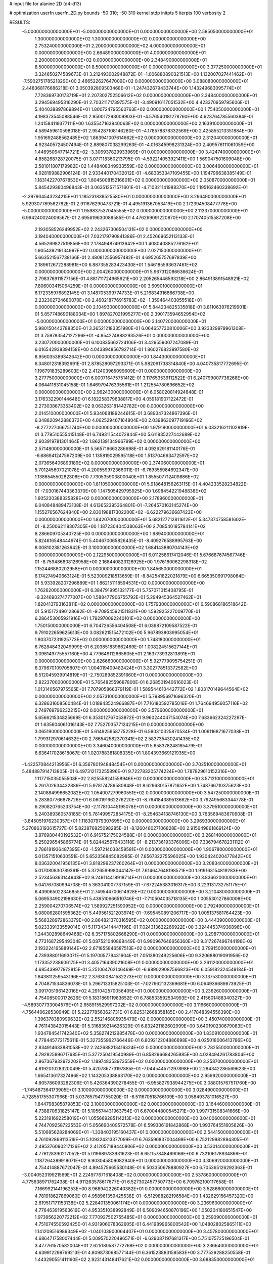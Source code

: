 # input file for alanine 2D (d4-d13)

# optimization
userfn       userfn_2D.py
bounds       -50 310; -50 310
kernel       stdp
initpts      5
iterpts      100
verbosity    2


RESULTS:
 -5.000000000000000E+01 -5.000000000000000E+01  0.000000000000000E+00       2.585050000000000E+01
  1.300000000000000E+02  1.300000000000000E+02  0.000000000000000E+00       2.753240000000000E+01
  2.200000000000000E+02  4.000000000000000E+01  0.000000000000000E+00       2.664890000000000E+01
  4.000000000000000E+01  2.200000000000000E+02  0.000000000000000E+00       2.348490000000000E+01
  8.500000000000000E+01  8.500000000000000E+01  0.000000000000000E+00       3.377250000000000E+01       3.324650274589673E-01       3.212493002948872E-01 -1.006880890321513E+00  1.132007027441462E+01
 -7.590275178521829E+00  2.466522627647009E+02  0.000000000000000E+00       3.088080000000000E+01       2.448368176686218E-01       3.050392809503468E-01 -1.247432679433744E+00  1.143249683095774E+01
  7.728369730173719E+01  2.207302752506612E+02  0.000000000000000E+00       2.348400000000000E+01       3.294569495316290E-01       2.703211717397575E-01 -3.490916117051532E+00  4.423370959795606E-01
  5.404038897869894E+01  1.800724795560763E+02  0.000000000000000E+00       1.754050000000000E+01       4.198373545088546E-01       2.950017293009903E-01 -4.576540181278760E+00  4.623764785560384E-01
  1.241584119377111E+00  1.635547163940063E+02  0.000000000000000E+00       2.163910000000000E+01       4.589459610598018E-01       2.954287108146280E-01 -4.178578878332569E+00  2.425855213351884E+00
  1.951692488562485E+02  1.863941007614662E+02  0.000000000000000E+00       2.312040000000000E+01       4.923405724507494E-01       2.889807038299263E-01 -4.016345998231324E+00  2.409576111061059E+00
  1.446950647714721E+02 -3.306937829933969E+01  0.000000000000000E+00       3.424740000000000E+01       4.858268728720075E-01       3.077118360213795E-01 -4.592214053921411E+00  1.569047501609048E+00
  2.581011807179982E+02  1.448408349933559E+02  0.000000000000000E+00       3.006460000000000E+01       4.928199882906124E-01       2.933440170432012E-01 -4.683353347109455E+00  1.194796638385149E-01
  1.183142270767853E+02  1.804500815216801E+02  0.000000000000000E+00       2.050870000000000E+01       5.845429360496843E-01       3.063512571571601E-01 -4.710321141988370E+00  1.195162460338692E-01
 -2.397904543234215E+01  1.185231839525580E+01  0.000000000000000E+00       3.266490000000000E+01       5.929307789562782E-01       2.911676290473721E-01  4.495191367053419E+00  2.172394508477778E+00
 -5.000000000000000E+01  1.959837537045555E+02  0.000000000000000E+00       2.113370000000000E+01       6.994240024009567E-01       2.695619630088585E-01  4.476269091220870E+00  2.170740515587208E+00
  2.193058526249952E+02  2.243267306504131E+02  0.000000000000000E+00       3.194040000000000E+01       7.032179790841386E-01       2.452669652113133E-01  4.565269827519856E+00  2.178494874913642E+00
  1.408040885276162E+01  1.905439219134997E+02  0.000000000000000E+00       2.027150000000000E+01       5.663521567738166E-01       2.480812556957482E-01  4.695265757697839E+00  2.189612672288981E+00
  6.887355283423430E+01  1.546185593637461E+02  0.000000000000000E+00       2.004260000000000E+01       5.967312086636624E-01       2.798376911577156E-01  4.881711724965621E+00  2.205265446593218E+00
  2.864913891548921E+02  7.806003415064259E+01  0.000000000000000E+00       3.609010000000000E+01       6.172335976892145E-01       3.148705399774733E-01  5.216834916866738E+00  2.232302724680070E+00
  2.460218776915783E+02 -1.359464403055518E+01  0.000000000000000E+00       2.104930000000000E+01       5.844234825335818E-01       3.811063976219901E-01  5.857748690188034E+00  1.897827021995277E+00
  2.390173594652954E+02 -5.000000000000000E+01  0.000000000000000E+00       3.140720000000000E+01       5.980150443788350E-01       3.365212183351980E-01  6.064657730810006E+00  3.923329979961308E-01
  3.759783547127296E+01 -4.954274888293526E+01  0.000000000000000E+00       3.230720000000000E+01       6.100835662724106E-01       3.429559007247089E-01  6.016542938394158E+00  4.043894856792714E-01
  1.860276823997580E+02  8.956035389342642E+00  0.000000000000000E+00       1.844300000000000E+01       6.348012318392691E-01       2.878528097293371E-01  5.982091738314840E+00  4.040735817772695E-01
  1.196791835289603E+02  2.412403965099609E+01  0.000000000000000E+00       3.277750000000000E+01       6.000716475751412E-01       3.117653539112522E-01  6.240799007736268E+00  4.064411831045158E-01
  1.646979476335561E+01  1.212554780696652E+02  0.000000000000000E+00       2.962430000000000E+01       6.058020814924648E-01       3.176332290144648E-01  6.182258379638817E+00  4.059181907122472E-01
  2.273038673353402E+02  9.063263181442782E+00  0.000000000000000E+00       2.014510000000000E+01       5.934068189244615E-01       3.689347324867396E-01  6.348820942886372E+00  4.062529467164804E+00
  2.039863097719196E+02 -8.277227066751740E+00  0.000000000000000E+00       1.979180000000000E+01       6.033216211102819E-01       3.779510555415148E-01  6.749311544072844E+00  5.611835227442689E-02
  2.603919781301464E+02  1.862139134966799E+02  0.000000000000000E+00       2.571480000000000E+01       5.565719663286698E-01       4.092629181140176E-01 -6.686941247567209E+00  1.135819029595118E+00
  1.513704663472597E+02  2.073656406893189E+02  0.000000000000000E+00       2.374060000000000E+01       5.701245607021078E-01       4.200559972366011E-01 -6.769355984692347E+00  1.138654550282308E+00
  7.730535903800040E+01  1.855507712409886E+02  0.000000000000000E+00       1.811050000000000E+01       5.918648156263115E-01       4.404233528234822E-01 -7.030167443363370E+00  1.147505429795925E+00
  1.698454221948838E+02  1.605230388325828E+02  0.000000000000000E+00       2.178960000000000E+01       6.040848489473108E-01       4.613652395364801E-01 -7.264570163145274E+00  1.155276567624840E+00
  2.830198817302200E+02 -6.622279636687423E+00  0.000000000000000E+00       1.842070000000000E+01       5.682127712811612E-01       5.347374758581602E-01 -8.250062118307305E+00  1.187230404538063E+00
  2.708540185784141E+02  8.286609705340725E+00  0.000000000000000E+00       1.989400000000000E+01       5.824616548444974E-01       5.404670065826435E-01 -8.409276588995763E+00  8.008102381263642E-01
  3.100000000000000E+02  1.684143880704143E+02  0.000000000000000E+00       2.122950000000000E+01       6.011258617412046E-01       5.676687674567746E-01 -8.759486808126958E+00  2.168440823126925E+00
  1.976180062298318E+02  1.152446880202958E+01  0.000000000000000E+00       1.845650000000000E+01       6.174274940663124E-01       5.523009218513659E-01 -8.842541822021879E+00  6.665350691798064E-01
  5.933928207296889E+01  1.862151118594531E+02  0.000000000000000E+00       1.762620000000000E+01       6.384791995132177E-01       5.757071015408795E-01 -9.324690274777007E+00  1.588477906755792E-01
  5.294945364527462E+01  1.820413793163811E+02  0.000000000000000E+00       1.757930000000000E+01       6.590868186518642E-01       5.915172490128692E-01 -9.709545921511831E+00  1.592925227009770E-01
  6.286453005921916E+01  1.792970092240101E+02  0.000000000000000E+00       1.750150000000000E+01       6.704726556404508E-01       6.039872109587522E-01  9.791022659625613E+00  3.082621515472102E+00
  5.967893803995054E+01  1.803707231925773E+02  0.000000000000000E+00       1.748180000000000E+01       6.762848432049999E-01       6.203851839662469E-01  1.008224515627144E+01  3.096149775557160E+00
  4.779649112665605E+01  2.163773932813891E+01  0.000000000000000E+00       2.626660000000000E+01       5.927779095754251E-01       6.379670109705807E-01  1.004019409482424E+01  3.302778513372582E+00
  8.512045939914819E+01 -2.750289852391660E+01  0.000000000000000E+00       2.822370000000000E+01       5.765482559687800E-01       6.268501940616023E-01  1.013140567975565E+01  7.707905866379119E-01
  1.589544610442772E+02  1.803170149644564E+02  0.000000000000000E+00       2.057310000000000E+01       5.798956971696320E-01       6.328631608560484E-01  1.018943524966887E+01  7.716180592785016E-01
  1.764694956057116E+02  2.749769796232215E+02  0.000000000000000E+00       3.579600000000000E+01       5.656621534825669E-01       6.353012767053872E-01  9.960244047154074E+00  7.683662324227297E-01
  1.635604061016143E+02  7.752703577124215E+01  0.000000000000000E+00       3.065190000000000E+01       5.614925958775228E-01       6.560310325870534E-01  1.006116871677038E+01  1.799312970614632E+00
  2.786542582370341E+02  2.583735430241435E+02  0.000000000000000E+00       3.346040000000000E+01       5.658378248185479E-01       6.636417028618067E-01  1.020788381808335E+01  1.804393669121935E+00
 -1.422570844213956E+01  6.356780194848454E+01  0.000000000000000E+00       3.702510000000000E+01       5.484887914713805E-01       6.497312173255896E-01  9.722783205774224E+00  1.787829610152316E+00
  1.117715035055508E+02  2.825558241558946E+02  0.000000000000000E+00       3.571210000000000E+01       5.261702634432889E-01       5.978174789580848E-01  8.629630157871652E+00  1.748766710375623E+00
  2.140884996652082E+02  1.054007279960551E+02  0.000000000000000E+00       3.547250000000000E+01       5.283807766878726E-01       6.060191662276220E-01 -8.764184389513662E+00  3.792495683344778E-01
  6.290820765233754E+00 -2.117810445195078E+01  0.000000000000000E+00       3.379510000000000E+01       5.240389360578185E-01       5.781499572854175E-01 -8.254634138746130E+00  3.763569483670908E-01
 -3.845051976230357E+01  1.118307979307695E+02  0.000000000000000E+00       3.296930000000000E+01       5.270863193615727E-01       5.823876825098285E-01 -8.126048027106828E+00  2.915649861869124E+00
  3.876980440192532E+01  6.916752175024588E+01  0.000000000000000E+00       3.268140000000000E+01       5.250296545866774E-01       5.824425676433118E-01 -8.213736193376006E+00  7.336794678231112E-01
  2.786181936487395E+02 -1.597214038459581E+01  0.000000000000000E+00       1.906780000000000E+01       5.013571510630551E-01       5.652356845082985E-01  7.856732275596025E+00  1.930424020477842E+00
  8.036320041956135E+01  3.818299237260264E+01  0.000000000000000E+00       3.208340000000000E+01       5.017080830789361E-01       5.372659998044147E-01  7.614647648198571E+00  1.919163154819283E+00
  2.523456363144948E+02  9.249114418918714E+01  0.000000000000000E+00       3.836620000000000E+01       5.041767080994708E-01       5.363041007737159E-01 -7.672245383016317E+00  3.223131732751175E-01
  6.439065022346855E+01  2.749544700614928E+02  0.000000000000000E+00       3.210480000000000E+01       5.069534902198630E-01       5.439510666510746E-01 -7.710504035718135E+00  1.005530127860008E+00
  2.259004270706574E+02  1.589927251590952E+02  0.000000000000000E+00       2.792490000000000E+01       5.080062801595362E-01       5.449561521203974E-01 -7.695450891206717E+00  1.005137581764423E+00
  5.568328972863379E+00  2.864821370316595E+02  0.000000000000000E+00       3.444390000000000E+01       5.023339133559014E-01       5.117343414447196E-01  7.024313622266922E+00  3.324445374936896E+00
  1.244302898649468E+02  6.357175802668290E+01  0.000000000000000E+00       3.298770000000000E+01       4.773168729549304E-01       5.087521040868449E-01  6.990967646656360E+00  9.317267496744196E-02
  2.193224165889144E+02  2.671855846587513E+02  0.000000000000000E+00       3.799150000000000E+01       4.739388011693071E-01       5.197005779431604E-01  7.051380249225606E+00  9.320688019091956E-02
  1.173352238606175E+01  3.405716439021608E+01  0.000000000000000E+00       3.261120000000000E+01       4.685439977972815E-01       5.251064762146469E-01 -6.989029087566823E+00  6.059182324549184E-01
  1.843811259543196E+02  2.376300841582273E+02  0.000000000000000E+00       3.137530000000000E+01       4.704871534836078E-01       5.296713315825103E-01 -7.027962132369681E+00  6.064936689873925E-01
  3.091705196142016E+02  4.291042570056405E+01  0.000000000000000E+00       3.236260000000000E+01       4.754085000172626E-01       5.183186911983652E-01  6.788533592534993E+00  2.415601488340327E+00
 -4.589307733004576E+01  2.658915529997202E+02  0.000000000000000E+00       3.116660000000000E+01       4.756440628530949E-01       5.222778563621731E-01  6.825312668358185E+00  2.417848394556390E+00
  1.396378380999632E+02  2.552146805935479E+02  0.000000000000000E+00       3.450740000000000E+01       4.761143842015443E-01       5.316839214626329E-01  6.832421182602999E+00  3.640190230679083E+00
  1.934784541742340E+02  5.358274212985478E+00  0.000000000000000E+00       1.830910000000000E+01       4.778445772175611E-01       5.327355962766446E-01  6.809212204886698E+00  4.025018006413786E+00
  2.834914633881058E+02  2.242688213416324E+02  0.000000000000000E+00       2.782550000000000E+01       4.792825996717685E-01       5.377250419540989E-01  6.858296684265985E+00  4.028494261783804E+00
  2.867367932972202E+02  1.189748353973559E+02  0.000000000000000E+00       3.258700000000000E+01       4.819201028320049E-01       5.420786773197885E-01 -7.044544571297898E+00  2.284342286569623E+00
  1.665413617327496E+02  1.143205338863170E+02  0.000000000000000E+00       2.959920000000000E+01       4.805786093282306E-01       5.426364390278455E-01 -6.955827938944275E+00  3.088015767511760E+00
 -1.745487364173905E+01  3.100000000000000E+02  0.000000000000000E+00       3.028490000000000E+01       4.728551755307966E-01       5.037657947755020E-01 -6.511670518766109E+00  3.058493781016527E+00
  1.844798305879853E+02  3.100000000000000E+02  0.000000000000000E+00       3.164460000000000E+01       4.738870631825147E-01       5.105674431963754E-01  6.670044800545271E+00  1.997731508341666E+00
  5.223191692258019E+01  1.055669285114213E+02  0.000000000000000E+00       3.040060000000000E+01       4.744709258722553E-01       5.056690409572578E-01  6.599306191842868E+00  1.993764551605626E+00
  5.510685628284069E+01 -1.338403195160437E+01  0.000000000000000E+00       2.544150000000000E+01       4.761092869113519E-01       5.109324313377099E-01  6.763596837004499E+00  6.752129982894305E-01
  2.495376090217126E+02  2.412057189440806E+02  0.000000000000000E+00       3.530140000000000E+01       4.776128390217052E-01       5.019689783931623E-01  6.651157848469066E+00  6.732106178934866E-01
  1.187264389918071E+02  9.903045809082940E+01  0.000000000000000E+00       3.306920000000000E+01       4.754414887672047E-01       4.894575665530148E-01  6.503350678880927E+00  6.705365126292363E-01
 -3.004052319921569E+01  2.224977671618408E+02  0.000000000000000E+00       2.537860000000000E+01       4.775638971762438E-01       4.911263578617677E-01  6.527302457750773E+00  6.709762100117658E-01
  7.166992144196253E+00  8.968942226040382E+01  0.000000000000000E+00       3.528660000000000E+01       4.781918627869060E-01       4.958961359425538E-01 -6.512988282196584E+00  1.432629156457320E+00
  2.619517171153138E+02  5.228401350061174E+01  0.000000000000000E+00       3.236960000000000E+01       4.776463919563619E-01       4.953351038992849E-01  6.509094650870196E+00  1.050204180651547E+00
  1.973956220772212E+02  7.770927502755485E+01  0.000000000000000E+00       3.259090000000000E+01       4.751074550592425E-01       4.931906078362605E-01  6.441989965800542E+00  1.048028025865111E+00
  1.141209516989349E+02 -1.040103900064407E+01  0.000000000000000E+00       3.457800000000000E+01       4.686471758007444E-01       5.009570220496571E-01 -6.629087197681317E+00  5.751075725196504E-01
  3.477761570582004E+01  2.625180587772768E+02  0.000000000000000E+00       3.236640000000000E+01       4.639912299769213E-01       4.809873068577144E-01  6.361523883159583E+00  3.777529288250558E-01
  1.443290551411190E+02  2.923143148417621E+02  0.000000000000000E+00       3.688350000000000E+01       4.667299042858826E-01       4.824570268495081E-01  6.265696601652759E+00  2.024942961800428E+00
  8.375702851747107E+01  6.286233072824108E+00  0.000000000000000E+00       2.901890000000000E+01       4.655405895345635E-01       4.862844571234364E-01  6.338693221122988E+00  1.388678623563099E+00
  1.984796295630307E+02  1.344573152348094E+02  0.000000000000000E+00       2.879280000000000E+01       4.669854827445528E-01       4.888225050873959E-01  6.464459773289487E+00  1.991899607876520E-01
  2.825017597711860E+02  1.665452337473983E+02  0.000000000000000E+00       2.361510000000000E+01       4.699037082617331E-01       4.892883805873028E-01  6.488760228405930E+00  1.992513330904447E-01
  9.650250661562872E+01  1.225550501880524E+02  0.000000000000000E+00       2.861170000000000E+01       4.707085509450848E-01       4.902628210958895E-01 -6.009402119901077E+00  6.297509310604893E+00
  1.152993538637321E+02 -4.691328791308631E+01  0.000000000000000E+00       3.474890000000000E+01       4.782561107444282E-01       4.674527648687437E-01 -5.831750521088669E+00  6.282751641274571E+00
 -2.309208014178031E+01  1.361024207755955E+02  0.000000000000000E+00       2.745290000000000E+01       4.802970897726087E-01       4.698813490927002E-01  6.345709951868086E+00  5.907998357633106E-01
 -3.601366590193389E+01 -2.096031029303331E+01  0.000000000000000E+00       2.395370000000000E+01       4.704314117233291E-01       4.584404918309498E-01  6.260040965467688E+00  5.894570500745987E-01
  1.524288315414806E+02  4.341237994949645E+01  0.000000000000000E+00       2.618290000000000E+01       4.723261959544123E-01       4.609880957396618E-01  6.306180619769833E+00  5.901884125480933E-01
  1.161698447326503E+02  2.263596569135688E+02  0.000000000000000E+00       2.761030000000000E+01       4.748308053361103E-01       4.627064396228566E-01  6.349934334739323E+00  5.908781084339023E-01
  1.443520200876544E+02  5.555527939437695E+00  0.000000000000000E+00       2.792030000000000E+01       4.745170231731412E-01       4.502732880786287E-01 -6.168019312211952E+00  1.447134114038927E+00
  2.705556142676989E+02 -5.000000000000000E+01  0.000000000000000E+00       2.801810000000000E+01       4.508091981655850E-01       4.441311615069437E-01  5.861196936045864E+00  1.029901061664438E+00
 -2.031169563906549E+01  1.878407419871436E+02  0.000000000000000E+00       2.068500000000000E+01       4.546882595354762E-01       4.435276138838274E-01  5.888802184945098E+00  1.030874622221675E+00
  2.289858165320882E+02  1.946855674423135E+02  0.000000000000000E+00       2.748390000000000E+01       4.556273329753777E-01       4.458666908817473E-01  5.672279579385672E+00  3.905233695703190E+00
  2.050624765132139E+01  4.779842582677243E+00  0.000000000000000E+00       3.103110000000000E+01       4.508880493614605E-01       4.501603812901879E-01  5.659773937702198E+00  3.904175146737349E+00
  2.307510128438208E+02  7.328398139915632E+01  0.000000000000000E+00       3.629400000000000E+01       4.500922282357210E-01       4.531801607088962E-01  5.673970177179264E+00  3.905379140693912E+00
  2.513283066929578E+02  2.796518992256226E+02  0.000000000000000E+00       3.673860000000000E+01       4.478796544169877E-01       4.551411895928689E-01  5.665098921301603E+00  3.904628500687020E+00
  7.473617362924944E+01  3.017417955775351E+02  0.000000000000000E+00       3.109070000000000E+01       4.208084815871801E-01       4.319430373431737E-01  5.150705839562920E+00  3.860881512127010E+00
  2.071441778457409E+02  2.931176397966856E+02  0.000000000000000E+00       3.521630000000000E+01       4.216312219655749E-01       4.334936675171179E-01  5.163932587189568E+00  3.862111947126631E+00
 -4.149842500953381E+01  7.631210681828738E+01  0.000000000000000E+00       3.659070000000000E+01       4.225627387498760E-01       4.347246625745695E-01 -5.364283877554725E+00  1.900314948070560E+00
  2.349818641933413E+02  1.255903526106188E+02  0.000000000000000E+00       3.461400000000000E+01       4.235034385011553E-01       4.361786483269388E-01 -5.456601115246190E+00  1.059792952696381E+00
 -1.254162405645388E+01  1.056371195214760E+02  0.000000000000000E+00       3.427450000000000E+01       4.249173406594590E-01       4.369544551225902E-01  5.380651999175825E+00  2.015642746995941E+00
 -2.262439450631410E+01  2.789683785281544E+02  0.000000000000000E+00       3.240370000000000E+01       4.281033141839805E-01       4.266984502145410E-01  5.279199583694364E+00  2.008551718121959E+00
  9.326455231459113E+01  2.535645967028513E+02  0.000000000000000E+00       3.161570000000000E+01       4.270285154818925E-01       4.305818013991083E-01  5.451748642079651E+00  4.314291667017416E-01
  1.079999458032397E+02  1.525463635381803E+02  0.000000000000000E+00       2.262290000000000E+01       4.282988496973690E-01       4.314034240663238E-01 -5.441069820468940E+00  6.916774114425900E-01